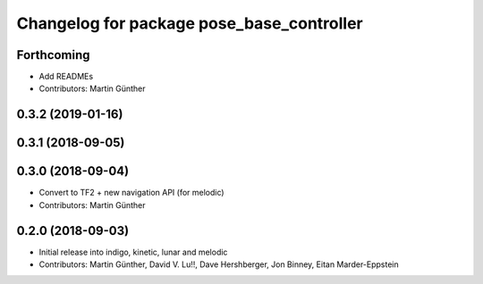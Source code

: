 ^^^^^^^^^^^^^^^^^^^^^^^^^^^^^^^^^^^^^^^^^^
Changelog for package pose_base_controller
^^^^^^^^^^^^^^^^^^^^^^^^^^^^^^^^^^^^^^^^^^

Forthcoming
-----------
* Add READMEs
* Contributors: Martin Günther

0.3.2 (2019-01-16)
------------------

0.3.1 (2018-09-05)
------------------

0.3.0 (2018-09-04)
------------------
* Convert to TF2 + new navigation API (for melodic)
* Contributors: Martin Günther

0.2.0 (2018-09-03)
------------------
* Initial release into indigo, kinetic, lunar and melodic
* Contributors: Martin Günther, David V. Lu!!, Dave Hershberger, Jon Binney, Eitan Marder-Eppstein
